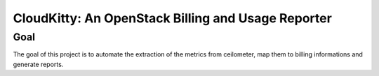 CloudKitty: An OpenStack Billing and Usage Reporter
===================================================

Goal
----

The goal of this project is to automate the extraction of the metrics from
ceilometer, map them to billing informations and generate reports.
